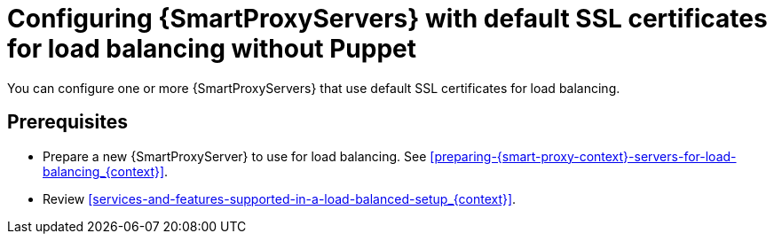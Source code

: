 [id="configuring-{smart-proxy-context}-servers-with-default-ssl-certificates-for-load-balancing-without-puppet_{context}"]
= Configuring {SmartProxyServers} with default SSL certificates for load balancing without Puppet

You can configure one or more {SmartProxyServers} that use default SSL certificates for load balancing.

:parent-context: {context}
:context: LB-default-ssl-without-puppet
[id="prerequisites_{context}"]
:context: {parent-context}
== Prerequisites
* Prepare a new {SmartProxyServer} to use for load balancing.
See xref:preparing-{smart-proxy-context}-servers-for-load-balancing_{context}[].
* Review xref:services-and-features-supported-in-a-load-balanced-setup_{context}[].
